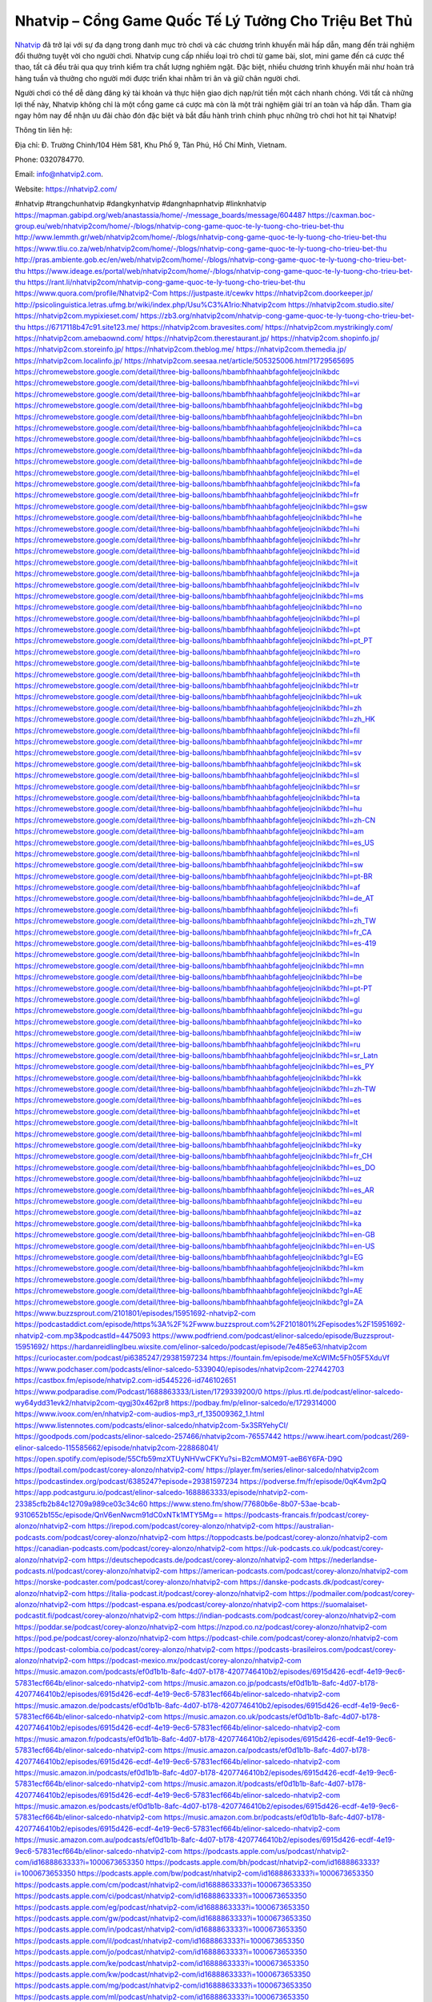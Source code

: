 Nhatvip – Cổng Game Quốc Tế Lý Tưởng Cho Triệu Bet Thủ
===================================

`Nhatvip <https://nhatvip2.com/>`_ đã trở lại với sự đa dạng trong danh mục trò chơi và các chương trình khuyến mãi hấp dẫn, mang đến trải nghiệm đổi thưởng tuyệt vời cho người chơi. Nhatvip cung cấp nhiều loại trò chơi từ game bài, slot, mini game đến cá cược thể thao, tất cả đều trải qua quy trình kiểm tra chất lượng nghiêm ngặt. Đặc biệt, nhiều chương trình khuyến mãi như hoàn trả hàng tuần và thưởng cho người mới được triển khai nhằm tri ân và giữ chân người chơi.

Người chơi có thể dễ dàng đăng ký tài khoản và thực hiện giao dịch nạp/rút tiền một cách nhanh chóng. Với tất cả những lợi thế này, Nhatvip không chỉ là một cổng game cá cược mà còn là một trải nghiệm giải trí an toàn và hấp dẫn. Tham gia ngay hôm nay để nhận ưu đãi chào đón đặc biệt và bắt đầu hành trình chinh phục những trò chơi hot hit tại Nhatvip!

Thông tin liên hệ: 

Địa chỉ: Đ. Trường Chinh/104 Hẻm 581, Khu Phố 9, Tân Phú, Hồ Chí Minh, Vietnam. 

Phone: 0320784770. 

Email: info@nhatvip2.com. 

Website: https://nhatvip2.com/ 

#nhatvip #trangchunhatvip #dangkynhatvip #dangnhapnhatvip #linknhatvip
https://mapman.gabipd.org/web/anastassia/home/-/message_boards/message/604487
https://caxman.boc-group.eu/web/nhatvip2com/home/-/blogs/nhatvip-cong-game-quoc-te-ly-tuong-cho-trieu-bet-thu
http://www.lemmth.gr/web/nhatvip2com/home/-/blogs/nhatvip-cong-game-quoc-te-ly-tuong-cho-trieu-bet-thu
https://www.tliu.co.za/web/nhatvip2com/home/-/blogs/nhatvip-cong-game-quoc-te-ly-tuong-cho-trieu-bet-thu
http://pras.ambiente.gob.ec/en/web/nhatvip2com/home/-/blogs/nhatvip-cong-game-quoc-te-ly-tuong-cho-trieu-bet-thu
https://www.ideage.es/portal/web/nhatvip2com/home/-/blogs/nhatvip-cong-game-quoc-te-ly-tuong-cho-trieu-bet-thu
https://rant.li/nhatvip2com/nhatvip-cong-game-quoc-te-ly-tuong-cho-trieu-bet-thu
https://www.quora.com/profile/Nhatvip2-Com
https://justpaste.it/cewkv
https://nhatvip2com.doorkeeper.jp/
http://psicolinguistica.letras.ufmg.br/wiki/index.php/Usu%C3%A1rio:Nhatvip2com
https://nhatvip2com.studio.site/
https://nhatvip2com.mypixieset.com/
https://zb3.org/nhatvip2com/nhatvip-cong-game-quoc-te-ly-tuong-cho-trieu-bet-thu
https://6717118b47c91.site123.me/
https://nhatvip2com.bravesites.com/
https://nhatvip2com.mystrikingly.com/
https://nhatvip2com.amebaownd.com/
https://nhatvip2com.therestaurant.jp/
https://nhatvip2com.shopinfo.jp/
https://nhatvip2com.storeinfo.jp/
https://nhatvip2com.theblog.me/
https://nhatvip2com.themedia.jp/
https://nhatvip2com.localinfo.jp/
https://nhatvip2com.seesaa.net/article/505325006.html?1729565695
https://chromewebstore.google.com/detail/three-big-balloons/hbambfhhaahbfagohfeljeojclnikbdc
https://chromewebstore.google.com/detail/three-big-balloons/hbambfhhaahbfagohfeljeojclnikbdc?hl=vi
https://chromewebstore.google.com/detail/three-big-balloons/hbambfhhaahbfagohfeljeojclnikbdc?hl=ar
https://chromewebstore.google.com/detail/three-big-balloons/hbambfhhaahbfagohfeljeojclnikbdc?hl=bg
https://chromewebstore.google.com/detail/three-big-balloons/hbambfhhaahbfagohfeljeojclnikbdc?hl=bn
https://chromewebstore.google.com/detail/three-big-balloons/hbambfhhaahbfagohfeljeojclnikbdc?hl=ca
https://chromewebstore.google.com/detail/three-big-balloons/hbambfhhaahbfagohfeljeojclnikbdc?hl=cs
https://chromewebstore.google.com/detail/three-big-balloons/hbambfhhaahbfagohfeljeojclnikbdc?hl=da
https://chromewebstore.google.com/detail/three-big-balloons/hbambfhhaahbfagohfeljeojclnikbdc?hl=de
https://chromewebstore.google.com/detail/three-big-balloons/hbambfhhaahbfagohfeljeojclnikbdc?hl=el
https://chromewebstore.google.com/detail/three-big-balloons/hbambfhhaahbfagohfeljeojclnikbdc?hl=fa
https://chromewebstore.google.com/detail/three-big-balloons/hbambfhhaahbfagohfeljeojclnikbdc?hl=fr
https://chromewebstore.google.com/detail/three-big-balloons/hbambfhhaahbfagohfeljeojclnikbdc?hl=gsw
https://chromewebstore.google.com/detail/three-big-balloons/hbambfhhaahbfagohfeljeojclnikbdc?hl=he
https://chromewebstore.google.com/detail/three-big-balloons/hbambfhhaahbfagohfeljeojclnikbdc?hl=hi
https://chromewebstore.google.com/detail/three-big-balloons/hbambfhhaahbfagohfeljeojclnikbdc?hl=hr
https://chromewebstore.google.com/detail/three-big-balloons/hbambfhhaahbfagohfeljeojclnikbdc?hl=id
https://chromewebstore.google.com/detail/three-big-balloons/hbambfhhaahbfagohfeljeojclnikbdc?hl=it
https://chromewebstore.google.com/detail/three-big-balloons/hbambfhhaahbfagohfeljeojclnikbdc?hl=ja
https://chromewebstore.google.com/detail/three-big-balloons/hbambfhhaahbfagohfeljeojclnikbdc?hl=lv
https://chromewebstore.google.com/detail/three-big-balloons/hbambfhhaahbfagohfeljeojclnikbdc?hl=ms
https://chromewebstore.google.com/detail/three-big-balloons/hbambfhhaahbfagohfeljeojclnikbdc?hl=no
https://chromewebstore.google.com/detail/three-big-balloons/hbambfhhaahbfagohfeljeojclnikbdc?hl=pl
https://chromewebstore.google.com/detail/three-big-balloons/hbambfhhaahbfagohfeljeojclnikbdc?hl=pt
https://chromewebstore.google.com/detail/three-big-balloons/hbambfhhaahbfagohfeljeojclnikbdc?hl=pt_PT
https://chromewebstore.google.com/detail/three-big-balloons/hbambfhhaahbfagohfeljeojclnikbdc?hl=ro
https://chromewebstore.google.com/detail/three-big-balloons/hbambfhhaahbfagohfeljeojclnikbdc?hl=te
https://chromewebstore.google.com/detail/three-big-balloons/hbambfhhaahbfagohfeljeojclnikbdc?hl=th
https://chromewebstore.google.com/detail/three-big-balloons/hbambfhhaahbfagohfeljeojclnikbdc?hl=tr
https://chromewebstore.google.com/detail/three-big-balloons/hbambfhhaahbfagohfeljeojclnikbdc?hl=uk
https://chromewebstore.google.com/detail/three-big-balloons/hbambfhhaahbfagohfeljeojclnikbdc?hl=zh
https://chromewebstore.google.com/detail/three-big-balloons/hbambfhhaahbfagohfeljeojclnikbdc?hl=zh_HK
https://chromewebstore.google.com/detail/three-big-balloons/hbambfhhaahbfagohfeljeojclnikbdc?hl=fil
https://chromewebstore.google.com/detail/three-big-balloons/hbambfhhaahbfagohfeljeojclnikbdc?hl=mr
https://chromewebstore.google.com/detail/three-big-balloons/hbambfhhaahbfagohfeljeojclnikbdc?hl=sv
https://chromewebstore.google.com/detail/three-big-balloons/hbambfhhaahbfagohfeljeojclnikbdc?hl=sk
https://chromewebstore.google.com/detail/three-big-balloons/hbambfhhaahbfagohfeljeojclnikbdc?hl=sl
https://chromewebstore.google.com/detail/three-big-balloons/hbambfhhaahbfagohfeljeojclnikbdc?hl=sr
https://chromewebstore.google.com/detail/three-big-balloons/hbambfhhaahbfagohfeljeojclnikbdc?hl=ta
https://chromewebstore.google.com/detail/three-big-balloons/hbambfhhaahbfagohfeljeojclnikbdc?hl=hu
https://chromewebstore.google.com/detail/three-big-balloons/hbambfhhaahbfagohfeljeojclnikbdc?hl=zh-CN
https://chromewebstore.google.com/detail/three-big-balloons/hbambfhhaahbfagohfeljeojclnikbdc?hl=am
https://chromewebstore.google.com/detail/three-big-balloons/hbambfhhaahbfagohfeljeojclnikbdc?hl=es_US
https://chromewebstore.google.com/detail/three-big-balloons/hbambfhhaahbfagohfeljeojclnikbdc?hl=nl
https://chromewebstore.google.com/detail/three-big-balloons/hbambfhhaahbfagohfeljeojclnikbdc?hl=sw
https://chromewebstore.google.com/detail/three-big-balloons/hbambfhhaahbfagohfeljeojclnikbdc?hl=pt-BR
https://chromewebstore.google.com/detail/three-big-balloons/hbambfhhaahbfagohfeljeojclnikbdc?hl=af
https://chromewebstore.google.com/detail/three-big-balloons/hbambfhhaahbfagohfeljeojclnikbdc?hl=de_AT
https://chromewebstore.google.com/detail/three-big-balloons/hbambfhhaahbfagohfeljeojclnikbdc?hl=fi
https://chromewebstore.google.com/detail/three-big-balloons/hbambfhhaahbfagohfeljeojclnikbdc?hl=zh_TW
https://chromewebstore.google.com/detail/three-big-balloons/hbambfhhaahbfagohfeljeojclnikbdc?hl=fr_CA
https://chromewebstore.google.com/detail/three-big-balloons/hbambfhhaahbfagohfeljeojclnikbdc?hl=es-419
https://chromewebstore.google.com/detail/three-big-balloons/hbambfhhaahbfagohfeljeojclnikbdc?hl=ln
https://chromewebstore.google.com/detail/three-big-balloons/hbambfhhaahbfagohfeljeojclnikbdc?hl=mn
https://chromewebstore.google.com/detail/three-big-balloons/hbambfhhaahbfagohfeljeojclnikbdc?hl=be
https://chromewebstore.google.com/detail/three-big-balloons/hbambfhhaahbfagohfeljeojclnikbdc?hl=pt-PT
https://chromewebstore.google.com/detail/three-big-balloons/hbambfhhaahbfagohfeljeojclnikbdc?hl=gl
https://chromewebstore.google.com/detail/three-big-balloons/hbambfhhaahbfagohfeljeojclnikbdc?hl=gu
https://chromewebstore.google.com/detail/three-big-balloons/hbambfhhaahbfagohfeljeojclnikbdc?hl=ko
https://chromewebstore.google.com/detail/three-big-balloons/hbambfhhaahbfagohfeljeojclnikbdc?hl=iw
https://chromewebstore.google.com/detail/three-big-balloons/hbambfhhaahbfagohfeljeojclnikbdc?hl=ru
https://chromewebstore.google.com/detail/three-big-balloons/hbambfhhaahbfagohfeljeojclnikbdc?hl=sr_Latn
https://chromewebstore.google.com/detail/three-big-balloons/hbambfhhaahbfagohfeljeojclnikbdc?hl=es_PY
https://chromewebstore.google.com/detail/three-big-balloons/hbambfhhaahbfagohfeljeojclnikbdc?hl=kk
https://chromewebstore.google.com/detail/three-big-balloons/hbambfhhaahbfagohfeljeojclnikbdc?hl=zh-TW
https://chromewebstore.google.com/detail/three-big-balloons/hbambfhhaahbfagohfeljeojclnikbdc?hl=es
https://chromewebstore.google.com/detail/three-big-balloons/hbambfhhaahbfagohfeljeojclnikbdc?hl=et
https://chromewebstore.google.com/detail/three-big-balloons/hbambfhhaahbfagohfeljeojclnikbdc?hl=lt
https://chromewebstore.google.com/detail/three-big-balloons/hbambfhhaahbfagohfeljeojclnikbdc?hl=ml
https://chromewebstore.google.com/detail/three-big-balloons/hbambfhhaahbfagohfeljeojclnikbdc?hl=ky
https://chromewebstore.google.com/detail/three-big-balloons/hbambfhhaahbfagohfeljeojclnikbdc?hl=fr_CH
https://chromewebstore.google.com/detail/three-big-balloons/hbambfhhaahbfagohfeljeojclnikbdc?hl=es_DO
https://chromewebstore.google.com/detail/three-big-balloons/hbambfhhaahbfagohfeljeojclnikbdc?hl=uz
https://chromewebstore.google.com/detail/three-big-balloons/hbambfhhaahbfagohfeljeojclnikbdc?hl=es_AR
https://chromewebstore.google.com/detail/three-big-balloons/hbambfhhaahbfagohfeljeojclnikbdc?hl=eu
https://chromewebstore.google.com/detail/three-big-balloons/hbambfhhaahbfagohfeljeojclnikbdc?hl=az
https://chromewebstore.google.com/detail/three-big-balloons/hbambfhhaahbfagohfeljeojclnikbdc?hl=ka
https://chromewebstore.google.com/detail/three-big-balloons/hbambfhhaahbfagohfeljeojclnikbdc?hl=en-GB
https://chromewebstore.google.com/detail/three-big-balloons/hbambfhhaahbfagohfeljeojclnikbdc?hl=en-US
https://chromewebstore.google.com/detail/three-big-balloons/hbambfhhaahbfagohfeljeojclnikbdc?gl=EG
https://chromewebstore.google.com/detail/three-big-balloons/hbambfhhaahbfagohfeljeojclnikbdc?hl=km
https://chromewebstore.google.com/detail/three-big-balloons/hbambfhhaahbfagohfeljeojclnikbdc?hl=my
https://chromewebstore.google.com/detail/three-big-balloons/hbambfhhaahbfagohfeljeojclnikbdc?gl=AE
https://chromewebstore.google.com/detail/three-big-balloons/hbambfhhaahbfagohfeljeojclnikbdc?gl=ZA
https://www.buzzsprout.com/2101801/episodes/15951692-nhatvip2-com
https://podcastaddict.com/episode/https%3A%2F%2Fwww.buzzsprout.com%2F2101801%2Fepisodes%2F15951692-nhatvip2-com.mp3&podcastId=4475093
https://www.podfriend.com/podcast/elinor-salcedo/episode/Buzzsprout-15951692/
https://hardanreidlinglbeu.wixsite.com/elinor-salcedo/podcast/episode/7e485e63/nhatvip2com
https://curiocaster.com/podcast/pi6385247/29381597234
https://fountain.fm/episode/meXcWIMc5Fh05F5XduVf
https://www.podchaser.com/podcasts/elinor-salcedo-5339040/episodes/nhatvip2com-227442703
https://castbox.fm/episode/nhatvip2.com-id5445226-id746102651
https://www.podparadise.com/Podcast/1688863333/Listen/1729339200/0
https://plus.rtl.de/podcast/elinor-salcedo-wy64ydd31evk2/nhatvip2com-qygj30x462pr8
https://podbay.fm/p/elinor-salcedo/e/1729314000
https://www.ivoox.com/en/nhatvip2-com-audios-mp3_rf_135009362_1.html
https://www.listennotes.com/podcasts/elinor-salcedo/nhatvip2com-5x3SRYehyCI/
https://goodpods.com/podcasts/elinor-salcedo-257466/nhatvip2com-76557442
https://www.iheart.com/podcast/269-elinor-salcedo-115585662/episode/nhatvip2com-228868041/
https://open.spotify.com/episode/55Cfb59mzXTUyNHVwCFKYu?si=B2cmMOM9T-aeB6Y6FA-D9Q
https://podtail.com/podcast/corey-alonzo/nhatvip2-com/
https://player.fm/series/elinor-salcedo/nhatvip2com
https://podcastindex.org/podcast/6385247?episode=29381597234
https://podverse.fm/fr/episode/0qK4vm2pQ
https://app.podcastguru.io/podcast/elinor-salcedo-1688863333/episode/nhatvip2-com-23385cfb2b84c12709a989ce03c34c60
https://www.steno.fm/show/77680b6e-8b07-53ae-bcab-9310652b155c/episode/QnV6enNwcm91dC0xNTk1MTY5Mg==
https://podcasts-francais.fr/podcast/corey-alonzo/nhatvip2-com
https://irepod.com/podcast/corey-alonzo/nhatvip2-com
https://australian-podcasts.com/podcast/corey-alonzo/nhatvip2-com
https://toppodcasts.be/podcast/corey-alonzo/nhatvip2-com
https://canadian-podcasts.com/podcast/corey-alonzo/nhatvip2-com
https://uk-podcasts.co.uk/podcast/corey-alonzo/nhatvip2-com
https://deutschepodcasts.de/podcast/corey-alonzo/nhatvip2-com
https://nederlandse-podcasts.nl/podcast/corey-alonzo/nhatvip2-com
https://american-podcasts.com/podcast/corey-alonzo/nhatvip2-com
https://norske-podcaster.com/podcast/corey-alonzo/nhatvip2-com
https://danske-podcasts.dk/podcast/corey-alonzo/nhatvip2-com
https://italia-podcast.it/podcast/corey-alonzo/nhatvip2-com
https://podmailer.com/podcast/corey-alonzo/nhatvip2-com
https://podcast-espana.es/podcast/corey-alonzo/nhatvip2-com
https://suomalaiset-podcastit.fi/podcast/corey-alonzo/nhatvip2-com
https://indian-podcasts.com/podcast/corey-alonzo/nhatvip2-com
https://poddar.se/podcast/corey-alonzo/nhatvip2-com
https://nzpod.co.nz/podcast/corey-alonzo/nhatvip2-com
https://pod.pe/podcast/corey-alonzo/nhatvip2-com
https://podcast-chile.com/podcast/corey-alonzo/nhatvip2-com
https://podcast-colombia.co/podcast/corey-alonzo/nhatvip2-com
https://podcasts-brasileiros.com/podcast/corey-alonzo/nhatvip2-com
https://podcast-mexico.mx/podcast/corey-alonzo/nhatvip2-com
https://music.amazon.com/podcasts/ef0d1b1b-8afc-4d07-b178-4207746410b2/episodes/6915d426-ecdf-4e19-9ec6-57831ecf664b/elinor-salcedo-nhatvip2-com
https://music.amazon.co.jp/podcasts/ef0d1b1b-8afc-4d07-b178-4207746410b2/episodes/6915d426-ecdf-4e19-9ec6-57831ecf664b/elinor-salcedo-nhatvip2-com
https://music.amazon.de/podcasts/ef0d1b1b-8afc-4d07-b178-4207746410b2/episodes/6915d426-ecdf-4e19-9ec6-57831ecf664b/elinor-salcedo-nhatvip2-com
https://music.amazon.co.uk/podcasts/ef0d1b1b-8afc-4d07-b178-4207746410b2/episodes/6915d426-ecdf-4e19-9ec6-57831ecf664b/elinor-salcedo-nhatvip2-com
https://music.amazon.fr/podcasts/ef0d1b1b-8afc-4d07-b178-4207746410b2/episodes/6915d426-ecdf-4e19-9ec6-57831ecf664b/elinor-salcedo-nhatvip2-com
https://music.amazon.ca/podcasts/ef0d1b1b-8afc-4d07-b178-4207746410b2/episodes/6915d426-ecdf-4e19-9ec6-57831ecf664b/elinor-salcedo-nhatvip2-com
https://music.amazon.in/podcasts/ef0d1b1b-8afc-4d07-b178-4207746410b2/episodes/6915d426-ecdf-4e19-9ec6-57831ecf664b/elinor-salcedo-nhatvip2-com
https://music.amazon.it/podcasts/ef0d1b1b-8afc-4d07-b178-4207746410b2/episodes/6915d426-ecdf-4e19-9ec6-57831ecf664b/elinor-salcedo-nhatvip2-com
https://music.amazon.es/podcasts/ef0d1b1b-8afc-4d07-b178-4207746410b2/episodes/6915d426-ecdf-4e19-9ec6-57831ecf664b/elinor-salcedo-nhatvip2-com
https://music.amazon.com.br/podcasts/ef0d1b1b-8afc-4d07-b178-4207746410b2/episodes/6915d426-ecdf-4e19-9ec6-57831ecf664b/elinor-salcedo-nhatvip2-com
https://music.amazon.com.au/podcasts/ef0d1b1b-8afc-4d07-b178-4207746410b2/episodes/6915d426-ecdf-4e19-9ec6-57831ecf664b/elinor-salcedo-nhatvip2-com
https://podcasts.apple.com/us/podcast/nhatvip2-com/id1688863333?i=1000673653350
https://podcasts.apple.com/bh/podcast/nhatvip2-com/id1688863333?i=1000673653350
https://podcasts.apple.com/bw/podcast/nhatvip2-com/id1688863333?i=1000673653350
https://podcasts.apple.com/cm/podcast/nhatvip2-com/id1688863333?i=1000673653350
https://podcasts.apple.com/ci/podcast/nhatvip2-com/id1688863333?i=1000673653350
https://podcasts.apple.com/eg/podcast/nhatvip2-com/id1688863333?i=1000673653350
https://podcasts.apple.com/gw/podcast/nhatvip2-com/id1688863333?i=1000673653350
https://podcasts.apple.com/in/podcast/nhatvip2-com/id1688863333?i=1000673653350
https://podcasts.apple.com/il/podcast/nhatvip2-com/id1688863333?i=1000673653350
https://podcasts.apple.com/jo/podcast/nhatvip2-com/id1688863333?i=1000673653350
https://podcasts.apple.com/ke/podcast/nhatvip2-com/id1688863333?i=1000673653350
https://podcasts.apple.com/kw/podcast/nhatvip2-com/id1688863333?i=1000673653350
https://podcasts.apple.com/mg/podcast/nhatvip2-com/id1688863333?i=1000673653350
https://podcasts.apple.com/ml/podcast/nhatvip2-com/id1688863333?i=1000673653350
https://podcasts.apple.com/ma/podcast/nhatvip2-com/id1688863333?i=1000673653350
https://podcasts.apple.com/mu/podcast/nhatvip2-com/id1688863333?i=1000673653350
https://podcasts.apple.com/mz/podcast/nhatvip2-com/id1688863333?i=1000673653350
https://podcasts.apple.com/ne/podcast/nhatvip2-com/id1688863333?i=1000673653350
https://podcasts.apple.com/ng/podcast/nhatvip2-com/id1688863333?i=1000673653350
https://podcasts.apple.com/om/podcast/nhatvip2-com/id1688863333?i=1000673653350
https://podcasts.apple.com/qa/podcast/nhatvip2-com/id1688863333?i=1000673653350
https://podcasts.apple.com/sa/podcast/nhatvip2-com/id1688863333?i=1000673653350
https://podcasts.apple.com/sn/podcast/nhatvip2-com/id1688863333?i=1000673653350
https://podcasts.apple.com/za/podcast/nhatvip2-com/id1688863333?i=1000673653350
https://podcasts.apple.com/tn/podcast/nhatvip2-com/id1688863333?i=1000673653350
https://podcasts.apple.com/ug/podcast/nhatvip2-com/id1688863333?i=1000673653350
https://podcasts.apple.com/ae/podcast/nhatvip2-com/id1688863333?i=1000673653350
https://podcasts.apple.com/au/podcast/nhatvip2-com/id1688863333?i=1000673653350
https://podcasts.apple.com/hk/podcast/nhatvip2-com/id1688863333?i=1000673653350
https://podcasts.apple.com/id/podcast/nhatvip2-com/id1688863333?i=1000673653350
https://podcasts.apple.com/jp/podcast/nhatvip2-com/id1688863333?i=1000673653350
https://podcasts.apple.com/kr/podcast/nhatvip2-com/id1688863333?i=1000673653350
https://podcasts.apple.com/mo/podcast/nhatvip2-com/id1688863333?i=1000673653350
https://podcasts.apple.com/my/podcast/nhatvip2-com/id1688863333?i=1000673653350
https://podcasts.apple.com/nz/podcast/nhatvip2-com/id1688863333?i=1000673653350
https://podcasts.apple.com/ph/podcast/nhatvip2-com/id1688863333?i=1000673653350
https://podcasts.apple.com/sg/podcast/nhatvip2-com/id1688863333?i=1000673653350
https://podcasts.apple.com/tw/podcast/nhatvip2-com/id1688863333?i=1000673653350
https://podcasts.apple.com/th/podcast/nhatvip2-com/id1688863333?i=1000673653350
https://podcasts.apple.com/vn/podcast/nhatvip2-com/id1688863333?i=1000673653350
https://podcasts.apple.com/am/podcast/nhatvip2-com/id1688863333?i=1000673653350
https://podcasts.apple.com/az/podcast/nhatvip2-com/id1688863333?i=1000673653350
https://podcasts.apple.com/bg/podcast/nhatvip2-com/id1688863333?i=1000673653350
https://podcasts.apple.com/cz/podcast/nhatvip2-com/id1688863333?i=1000673653350
https://podcasts.apple.com/dk/podcast/nhatvip2-com/id1688863333?i=1000673653350
https://podcasts.apple.com/de/podcast/nhatvip2-com/id1688863333?i=1000673653350
https://podcasts.apple.com/ee/podcast/nhatvip2-com/id1688863333?i=1000673653350
https://podcasts.apple.com/es/podcast/nhatvip2-com/id1688863333?i=1000673653350
https://podcasts.apple.com/fr/podcast/nhatvip2-com/id1688863333?i=1000673653350
https://podcasts.apple.com/ge/podcast/nhatvip2-com/id1688863333?i=1000673653350
https://podcasts.apple.com/gr/podcast/nhatvip2-com/id1688863333?i=1000673653350
https://podcasts.apple.com/hr/podcast/nhatvip2-com/id1688863333?i=1000673653350
https://podcasts.apple.com/ie/podcast/nhatvip2-com/id1688863333?i=1000673653350
https://podcasts.apple.com/it/podcast/nhatvip2-com/id1688863333?i=1000673653350
https://podcasts.apple.com/kz/podcast/nhatvip2-com/id1688863333?i=1000673653350
https://podcasts.apple.com/kg/podcast/nhatvip2-com/id1688863333?i=1000673653350
https://podcasts.apple.com/lv/podcast/nhatvip2-com/id1688863333?i=1000673653350
https://podcasts.apple.com/lt/podcast/nhatvip2-com/id1688863333?i=1000673653350
https://podcasts.apple.com/lu/podcast/nhatvip2-com/id1688863333?i=1000673653350
https://podcasts.apple.com/hu/podcast/nhatvip2-com/id1688863333?i=1000673653350
https://podcasts.apple.com/mt/podcast/nhatvip2-com/id1688863333?i=1000673653350
https://podcasts.apple.com/md/podcast/nhatvip2-com/id1688863333?i=1000673653350
https://podcasts.apple.com/me/podcast/nhatvip2-com/id1688863333?i=1000673653350
https://podcasts.apple.com/nl/podcast/nhatvip2-com/id1688863333?i=1000673653350
https://podcasts.apple.com/mk/podcast/nhatvip2-com/id1688863333?i=1000673653350
https://podcasts.apple.com/no/podcast/nhatvip2-com/id1688863333?i=1000673653350
https://podcasts.apple.com/at/podcast/nhatvip2-com/id1688863333?i=1000673653350
https://podcasts.apple.com/pl/podcast/nhatvip2-com/id1688863333?i=1000673653350
https://podcasts.apple.com/pt/podcast/nhatvip2-com/id1688863333?i=1000673653350
https://podcasts.apple.com/ro/podcast/nhatvip2-com/id1688863333?i=1000673653350
https://podcasts.apple.com/ru/podcast/nhatvip2-com/id1688863333?i=1000673653350
https://podcasts.apple.com/sk/podcast/nhatvip2-com/id1688863333?i=1000673653350
https://podcasts.apple.com/si/podcast/nhatvip2-com/id1688863333?i=1000673653350
https://podcasts.apple.com/fi/podcast/nhatvip2-com/id1688863333?i=1000673653350
https://podcasts.apple.com/se/podcast/nhatvip2-com/id1688863333?i=1000673653350
https://podcasts.apple.com/tj/podcast/nhatvip2-com/id1688863333?i=1000673653350
https://podcasts.apple.com/tr/podcast/nhatvip2-com/id1688863333?i=1000673653350
https://podcasts.apple.com/tm/podcast/nhatvip2-com/id1688863333?i=1000673653350
https://podcasts.apple.com/ua/podcast/nhatvip2-com/id1688863333?i=1000673653350
https://podcasts.apple.com/la/podcast/nhatvip2-com/id1688863333?i=1000673653350
https://podcasts.apple.com/br/podcast/nhatvip2-com/id1688863333?i=1000673653350
https://podcasts.apple.com/cl/podcast/nhatvip2-com/id1688863333?i=1000673653350
https://podcasts.apple.com/co/podcast/nhatvip2-com/id1688863333?i=1000673653350
https://podcasts.apple.com/mx/podcast/nhatvip2-com/id1688863333?i=1000673653350
https://podcasts.apple.com/ca/podcast/nhatvip2-com/id1688863333?i=1000673653350
https://podcasts.apple.com/podcast/nhatvip2-com/id1688863333?i=1000673653350
https://www.facebook.com/nhatvip2com/
https://x.com/nhatvip2com
https://www.youtube.com/@nhatvip2com
https://www.pinterest.com/nhatvip2com/
https://vimeo.com/nhatvip2com
https://www.blogger.com/profile/13832330393636002710
https://gravatar.com/nhatvip2com
https://talk.plesk.com/members/nhatvip2com.371962/#about
https://www.tumblr.com/nhatvip2com
https://fugereevan.wixsite.com/my-site-1/post/nhatvip2com
https://www.openstreetmap.org/user/nhatvip2com
https://profile.hatena.ne.jp/nhatvip2com/
https://issuu.com/nhatvip2com
https://www.twitch.tv/nhatvip2com/about
https://nhatvip2com.bandcamp.com/album/nhatvip2com
https://nhatvip2com.webflow.io/
https://disqus.com/by/nhatvip2com/about/
https://nhatvip2com.readthedocs.io/
https://about.me/nhatvip2com/
https://www.mixcloud.com/nhatvip2com/
https://hub.docker.com/u/nhatvip2com
https://500px.com/p/nhatvip2com
https://www.producthunt.com/@nhatvip2com
https://www.zillow.com/profile/nhatvip2com
https://hissing-request-639.notion.site/nhatvip2com-125c925c63ff80d08549fd405b703978
https://gitee.com/nhatvip2com
https://readthedocs.org/projects/nhatvip2com1/
https://sketchfab.com/nhatvip2com
https://www.reverbnation.com/artist/nhatvip2com
https://connect.garmin.com/modern/profile/d1c322d6-cb67-4b92-9a26-a16eb7f9fc11
https://fugereevan.systeme.io/
http://resurrection.bungie.org/forum/index.pl?profile=nhatvip2com
https://nhatvip2com.threadless.com/about
https://public.tableau.com/app/profile/nhatvip2.com/vizzes
https://tvchrist.ning.com/profile/nhatvip2com
https://cdn.muvizu.com/Profile/nhatvip2com/Latest
https://3dwarehouse.sketchup.com/user/f4006693-d2c6-489c-9800-bc05b9167bac/nhatvip2com
https://flipboard.com/@nhatvip2com/nhatvip2com-autvbqbby
https://heylink.me/nhatvip2com
https://jsfiddle.net/nhatvip2com/20z8b349/
https://community.fabric.microsoft.com/t5/user/viewprofilepage/user-id/828084
https://www.walkscore.com/people/261558066919/nhatvip2com
https://forum.melanoma.org/user/nhatvip2com/profile/
https://hackerone.com/nhatvip2com
https://www.diigo.com/profile/nhatvip2com
https://telegra.ph/nhatvip2com-10-20
https://wakelet.com/@nhatvip2com
https://forum.acronis.com/user/741565
https://dreevoo.com/profile_info.php?pid=699033
https://taplink.cc/nhatvip2com
https://hashnode.com/@nhatvip2com
https://anyflip.com/homepage/hvxdb#About
https://www.beatstars.com/fugereevan
https://beacons.ai/nhatvip2com
https://chart-studio.plotly.com/~nhatvip2com
http://nhatvip2com.minitokyo.net/
https://jaga.link/nhatvip2com
https://writexo.com/share/kgb7t72c
https://pbase.com/nhatvip2com/nhatvip2com
https://audiomack.com/nhatvip2com
https://myanimelist.net/profile/nhatvip2com
https://linkr.bio/nhatvip2com
https://www.mindmeister.com/app/map/3481929226?t=LUGN8bRiIA
https://leetcode.com/u/la5kf64J4M/
https://hackmd.io/@nhatvip2com/SkVwWeVg1g
https://www.elephantjournal.com/profile/fugereevan/
https://forum.index.hu/User/UserDescription?u=2032359
https://pxhere.com/en/photographer-me/4408100
https://starity.hu/profil/498833-nhatvip2com/
https://www.spigotmc.org/members/nhatvip2com.2147688/
https://www.furaffinity.net/user/nhatvip2com
https://www.silverstripe.org/ForumMemberProfile/show/182921
https://www.emoneyspace.com/nhatvip2com
https://www.callupcontact.com/b/businessprofile/nhatvip2com/9329984
https://www.intensedebate.com/people/nhatvip2com
https://files.fm/fugereevan/info
https://booklog.jp/users/nhatvip2com/profile
https://socialtrain.stage.lithium.com/t5/user/viewprofilepage/user-id/106235
https://stocktwits.com/nhatvip2com
https://nhatvip2com.blogspot.com/2024/10/nhatvip2com.html
https://app.net/profile/nhatvip2com
https://app.roll20.net/users/15022920/nhatvip2com
https://www.metal-archives.com/users/nhatvip2com
https://www.designspiration.com/nhatvip2com/
https://os.mbed.com/users/nhatvip2com/
https://www.webwiki.com/nhatvip2.com
https://hypothes.is/users/nhatvip2com
https://influence.co/nhatvip2com
https://www.fundable.com/nhatvip2-com
https://data.world/nhatvip2com
https://www.bandlab.com/nhatvip2com
https://tupalo.com/en/users/7695522
https://developer.tobii.com/community-forums/members/nhatvip2com/
https://pinshape.com/users/5801938-nhatvip2com#designs-tab-open
https://www.renderosity.com/users/id:1578583
https://www.speedrun.com/users/nhatvip2com
https://www.longisland.com/profile/nhatvip2com
https://photoclub.canadiangeographic.ca/profile/21399200
https://pastelink.net/9jcb2c61
https://www.mountainproject.com/user/201938882/nhatvip2-com
https://www.storeboard.com/nhatvip2com
https://linklist.bio/nhatvip2com
https://www.gta5-mods.com/users/nhatvip2com
https://allods.my.games/forum/index.php?page=User&userID=159550
https://start.me/p/zpRolk/nhatvip2com
https://www.divephotoguide.com/user/nhatvip2com
https://fileforum.com/profile/nhatvip2com
https://scrapbox.io/nhatvip2com/nhatvip2com
https://my.desktopnexus.com/nhatvip2com/
https://www.free-ebooks.net/profile/1591613/nhatvip2-com
https://my.archdaily.com/us/@nhatvip2com
https://reactos.org/forum/memberlist.php?mode=viewprofile&u=115143
https://experiment.com/users/nnhatvip2com
https://www.anobii.com/en/01be64f8092b11c8c8/profile/activity
https://www.metooo.io/u/nhatvip2com
https://vocal.media/authors/nhatvip2com
https://www.giveawayoftheday.com/forums/profile/231129
https://forum.epicbrowser.com/profile.php?id=53162
http://www.rohitab.com/discuss/user/2366062-nhatvip2com/
https://nhatvip2com.gallery.ru/
https://www.bigoven.com/user/nhatvip2com
https://www.sutori.com/en/user/nhatvip2-com
https://promosimple.com/ps/2f82f/nhatvip2com
https://gitlab.aicrowd.com/evan_fugere
https://forums.bohemia.net/profile/1257484-nhatvip2com/?tab=activity
https://allmy.bio/nhatvip2com
http://www.askmap.net/location/7119983/vietnam/nhatvip2com
https://doodleordie.com/profile/nhatvip2com
https://portfolium.com/nhatvip2com
https://www.dermandar.com/user/nhatvip2com/
https://qooh.me/nhatvip2com
https://forum.m5stack.com/user/nhatvip2com
https://newspicks.com/user/10764111
https://allmyfaves.com/nhatvip2com
https://my.djtechtools.com/users/1455540
https://en.bio-protocol.org/userhome.aspx?id=1533713
https://glitch.com/@nhatvip2com
https://nhatvip2com.shivtr.com/pages/nhatvip2com
https://bikeindex.org/users/nhatvip2com
https://www.facer.io/u/nhatvip2com
https://zumvu.com/nhatvip2com/
http://molbiol.ru/forums/index.php?showuser=1394063
https://tuvan.bestmua.vn/dwqa-question/nhatvip2com
https://glose.com/u/nhatvip2com
https://webanketa.com/forms/6gt3cc1q6gqkgchp6hhkeshp/
https://able2know.org/user/nhatvip2com/
https://roomstyler.com/users/nhatvip2com
https://www.balatarin.com/users/nhatvip2com
https://cloudim.copiny.com/question/details/id/928980
http://prsync.com/nhatvip-com/
https://www.tripline.net/nhatvip2com/
https://www.projectnoah.org/users/nhatvip2com
https://www.stencyl.com/users/index/1242944
https://www.flyingsolo.com.au/members/nhatvip2com/
https://mxsponsor.com/riders/evan-fugere
https://editor.telescope.ac/blogs/nhatvip2com/hziikhbuq1lbwru5z9n0fs
https://www.hebergementweb.org/members/nhatvip2com.699027/
https://voz.vn/u/nhatvip2com.2054933/
https://www.exchangle.com/nhatvip2com
http://www.invelos.com/UserProfile.aspx?alias=nhatvip2com
https://www.proarti.fr/account/nhatvip2com
https://ourairports.com/members/nhatvip2com/
https://www.babelcube.com/user/nhatvip2-com
https://topsitenet.com/profile/nhatvip2com/1293665/
https://py.checkio.org/user/nhatvip2com/
https://js.checkio.org/user/nhatvip2com/
https://nhattao.com/members/user6610974.6610974/
https://www.businesslistings.net.au/nhatvip2com/Vie/H_Ch%C3%AD_Minh/nhatvip2com/1056647.aspx
https://www.openhumans.org/member/nhatvip2com/
https://justpaste.it/u/nhatvip2com
https://www.beamng.com/members/nhatvip2com.648212/
https://demo.wowonder.com/nhatvip2com
https://designaddict.com/community/profile/nhatvip2com/
https://forum.trackandfieldnews.com/member/505398-nhatvip2com/activities
https://lwccareers.lindsey.edu/profiles/5444304-nhatvip2-com
https://manylink.co/@nhatvip2com
https://huzzaz.com/user/nhatvip2com
https://hanson.net/users/nhatvip2com
https://fliphtml5.com/homepage/grggq/nhatvip2com/
https://amazingradio.com/profile/nhatvip2com
https://kitsu.app/users/1536247
https://funddreamer.com/dashboard/?backer_profile=5043
https://www.11secondclub.com/users/profile/1604148
https://1businessworld.com/pro/nhatvip2com/
https://www.clickasnap.com/profile/nhatvip2com
https://linqto.me/about/nhatvip2com
https://vnvista.com/forums/member177836.html
http://dtan.thaiembassy.de/uncategorized/2562/?mingleforumaction=profile&id=233905
https://makeprojects.com/profile/nhatvip2com
https://muare.vn/shop/evan-fugere/838022
https://f319.com/members/nhatvip2com.877685/
https://lifeinsys.com/user/nhatvip2com
http://80.82.64.206/user/nhatvip2com
https://opentutorials.org/profile/187131
https://forums.auran.com/members/nhatvip2com.1257567/
https://www.ohay.tv/profile/nhatvip2com
http://vetstate.ru/forum/?PAGE_NAME=profile_view&UID=144544
https://pitchwall.co/user/nhatvip2com
https://www.angrybirdsnest.com/members/nhatvip2com/profile/
https://www.riptapparel.com/pages/member?nhatvip2com
https://www.fantasyplanet.cz/diskuzni-fora/users/nhatvip2com/
https://pubhtml5.com/homepage/jnpmy/
https://careers.gita.org/profiles/5447951-nhatvip2-com
https://www.notebook.ai/users/924884
https://www.akaqa.com/question/q19192476655-Nhatvip2com
http://forums.visualtext.org/member.php?action=profile&uid=1318058
https://qiita.com/nhatvip2com
https://www.circleme.com/nhatvip2com
https://www.nintendo-master.com/profil/nhatvip2com
https://www.iniuria.us/forum/member.php?478170-nhatvip2com
https://www.manystories.com/@fugereevan
https://www.babyweb.cz/uzivatele/nhatvip2com
http://www.fanart-central.net/user/nhatvip2com/profile
https://www.magcloud.com/user/nhatvip2com
https://tudomuaban.com/chi-tiet-rao-vat/2375213/nhatvip2com.html
https://velopiter.spb.ru/profile/138203-nhatvip2com/?tab=activity
https://willysforsale.com/?post_type=ad_listing&p=138119
https://rotorbuilds.com/profile/68603/
https://king-wifi.win/wiki/User:Nhatvip2com
https://folio.procreate.com/nhatvip2com
https://wallhaven.cc/user/nhatvip2com
https://b.cari.com.my/home.php?mod=space&uid=3196581&do=profile
https://smotra.ru/users/nhatvip2com/
http://maisoncarlos.com/UserProfile/tabid/42/userId/2208572/Default.aspx
https://www.goldposter.com/members/nhatvip2com/profile/
https://www.deepzone.net/home.php?mod=space&uid=4446474
https://hcgdietinfo.com/hcgdietforums/members/nhatvip2com/
https://video.fc2.com/account/85465924
https://vadaszapro.eu/user/profile/1296448
https://mentorship.healthyseminars.com/members/nhatvip2com/
https://allmylinks.com/nhatvip2com
https://www.myminifactory.com/users/nhatvip2com
https://www.printables.com/@EvanFugere_2531774
https://app.talkshoe.com/user/nhatvip2com
https://www.serialzone.cz/uzivatele/226984-fugereevan/
https://www.linkcentre.com/profile/nhatvip2com/
https://www.soshified.com/forums/user/598065-nhatvip2com/
https://tatoeba.org/vi/user/profile/nhatvip2com
https://my.bio/nhatvip2com
https://transfur.com/Users/nhatvip2com
https://forums.stardock.net/user/7392508
https://www.plurk.com/nhatvip2com/
https://www.bitchute.com/channel/iKpGx70PommZ
https://teletype.in/@nhatvip2com
https://velog.io/@nhatvip2com/about
https://globalcatalog.com/nhatvip2com.vn
https://www.metaculus.com/accounts/profile/219394/
https://moparwiki.win/wiki/User:Nhatvip2com
https://clinfowiki.win/wiki/User:Nhatvip2com
https://timeoftheworld.date/wiki/User:Nhatvip2com
https://humanlove.stream/wiki/User:Nhatvip2com
https://digitaltibetan.win/wiki/User:Nhatvip2com
https://funsilo.date/wiki/User:Nhatvip2com
https://fkwiki.win/wiki/User:Nhatvip2com
https://sovren.media/p/945972/ac6c1b5e20f7eaf7cdf6d66e26b06260
https://www.vid419.com/home.php?mod=space&uid=3395682
https://www.pixiv.net/en/users/110595305
http://onlineboxing.net/jforum/user/profile/320482.page
https://golbis.com/user/nhatvip2com/
https://eternagame.org/players/418075
http://memmai.com/index.php?members/nhatvip2com.15755/#about
https://diendannhansu.com/members/nhatvip2com.78172/#about
https://www.canadavisa.com/canada-immigration-discussion-board/members/nhatvip2com.1237198/
http://www.biblesupport.com/user/608591-nhatvip2com/
https://www.goodreads.com/review/show/6942312915
https://forum.enscape3d.com/wcf/index.php?user/98034-nhatvip2com/
https://nmpeoplesrepublick.com/community/profile/nhatvip2com/
https://findaspring.org/members/nhatvip2com/
https://ingmac.ru/forum/?PAGE_NAME=profile_view&UID=60069
https://www.imagekind.com/MemberProfile.aspx?MID=bb007f6a-3f3e-4f90-a600-c0c65880da78
https://chothai24h.com/members/16918-nhatvip2com.html
https://storyweaver.org.in/en/users/1012191
https://club.doctissimo.fr/nhatvip2com/
https://urlscan.io/result/512fd50f-9a62-4784-8e2c-521a09a5a5d5/
https://motion-gallery.net/users/658837
https://linkmix.co/30012486
https://potofu.me/nhatvip2com
https://www.mycast.io/profiles/298516/username/nhatvip2com
https://www.penmai.com/community/members/nhatvip2com.417225/#about
https://dongnairaovat.com/members/nhatvip2com.24108.html
https://hiqy.in/nhatvip2com
https://kemono.im/nhatvip2com/
https://etextpad.com/hr3jipnh7z
https://web.trustexchange.com/company.php?q=nhatvip2.com-1
https://penposh.com/nhatvip2com
https://imgcredit.xyz/nhatvip2com
https://www.claimajob.com/profiles/5446479-nhatvip2-com
https://violet.vn/user/show/id/14989326
https://pandoraopen.ru/author/nhatvip2com/
http://www.innetads.com/view/item-3012588-nhatvip2com.html
http://www.getjob.us/usa-jobs-view/job-posting-903514-nhatvip2com.html
http://www.canetads.com/view/item-3969298-nhatvip2com.html
https://minecraftcommand.science/profile/nhatvip2com
https://wiki.natlife.ru/index.php/%D0%A3%D1%87%D0%B0%D1%81%D1%82%D0%BD%D0%B8%D0%BA:Nhatvip2com
https://wiki.gta-zona.ru/index.php/%D0%A3%D1%87%D0%B0%D1%81%D1%82%D0%BD%D0%B8%D0%BA:Nhatvip2com
https://wiki.prochipovan.ru/index.php/%D0%A3%D1%87%D0%B0%D1%81%D1%82%D0%BD%D0%B8%D0%BA:Nhatvip2com
https://www.itchyforum.com/en/member.php?308429-nhatvip2com
https://expathealthseoul.com/profile/nhatvip2com/
https://makersplace.com/nhatvip2com/about
https://community.fyers.in/member/h9rrXtI86C
https://www.multichain.com/qa/user/nhatvip2com
http://www.worldchampmambo.com/UserProfile/tabid/42/userId/401661/Default.aspx
https://www.snipesocial.co.uk/nhatvip2com
https://www.apelondts.org/users/nhatvip2com/My-Profile
https://advpr.net/nhatvip2com
https://pytania.radnik.pl/uzytkownik/nhatvip2com
https://itvnn.net/member.php?139079-nhatvip2com
https://safechat.com/u/nhatvip2com
https://mlx.su/paste/view/da193bff
https://nhatvip2com.hashnode.dev/nhatvip2com
http://ofbiz.116.s1.nabble.com/nhatvip2com-td4805266.html
https://shenasname.ir/ask/user/nhatvip2com
https://www.kuhustle.com/@nhavip2com
http://www.so0912.com/home.php?mod=space&uid=2397192
https://vjudge.net/user/nhatvip2com
https://my.omsystem.com/members/nhatvip2com
https://docvino.com/members/nhatvip2com/profile/
https://blender.community/evan5/
https://sites.google.com/view/nhatvip2com/home
https://www.czporadna.cz/user/nhatvip2com

